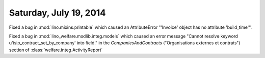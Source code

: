 =======================
Saturday, July 19, 2014
=======================

Fixed a bug in :mod:`lino.mixins.printable` which caused an
AttributeError "'Invoice' object has no attribute 'build_time'".

Fixed a bug in :mod:`lino_welfare.modlib.integ.models` which caused an
error message "Cannot resolve keyword u'isip_contract_set_by_company'
into field." in the `CompaniesAndContracts` ("Organisations externes
et contrats") section of :class:`welfare.integ.ActivityReport`
